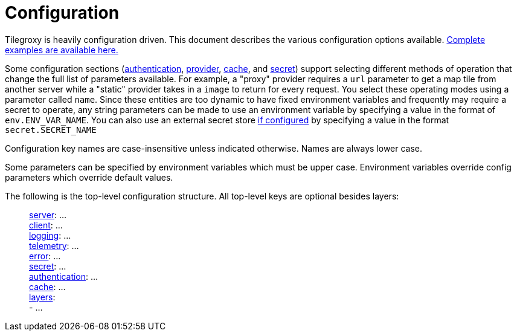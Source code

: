 = Configuration

Tilegroxy is heavily configuration driven. This document describes the various configuration options available. link:../examples/configurations/[Complete examples are available here.]

Some configuration sections (<<authentication,authentication>>, <<provider,provider>>, <<cache,cache>>, and <<secret,secret>>) support selecting different methods of operation that change the full list of parameters available. For example,  a "proxy" provider requires a `url` parameter to get a map tile from another server while a "static" provider takes in a `image` to return for every request. You select these operating modes using a parameter called `name`. Since these entities are too dynamic to have fixed environment variables and frequently may require a secret to operate, any string parameters can be made to use an environment variable by specifying a value in the format of `env.ENV_VAR_NAME`.  You can also use an external secret store <<secret,if configured>> by specifying a value in the format `secret.SECRET_NAME`

Configuration key names are case-insensitive unless indicated otherwise. Names are always lower case.

Some parameters can be specified by environment variables which must be upper case. Environment variables override config parameters which override default values.

The following is the top-level configuration structure. All top-level keys are optional besides layers:

____
<<server,server>>:  ... +
<<client,client>>:  ... +
<<log,logging>>:  ... +
<<telemetry,telemetry>>: ... +
<<error,error>>:  ... +
<<secret,secret>>: ... +
<<authentication,authentication>>:  ... +
<<cache,cache>>:  ... +
<<layer,layers>>:  +
   - ...
____
